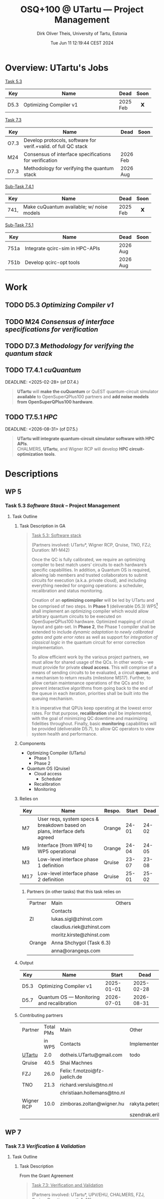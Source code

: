 #+TITLE:  OSQ+100 @ UTartu — Project Management
:SET_STUFF_UP:
#+AUTHOR: Dirk Oliver Theis, University of Tartu, Estonia
#+EMAIL:  dotheis.UTartu@gmail.com
#+DATE:   Tue Jun 11 12:19:44 CEST 2024
#+STARTUP: latexpreview
#+STARTUP: show2levels
#+SEQ_TODO: TODO NOW CONT ARGH ↘️ | DONE
#+COLUMNS: %70ITEM %TODO
#+BEGIN_COMMENT
Sparse tree showing all items that are not done: C-c / t
#+END_COMMENT
:END:

* Overview: UTartu's Jobs

      _Task 5.3_

      | Key  | Name                   | Dead     | Soon |
      |------+------------------------+----------+------|
      | D5.3 | Optimizing Compiler v1 | 2025 Feb |  𝗫   |
      |      | <62>                   |          | <c>  |


      _Task 7.3_

      | Key  | Name                                                           | Dead     | Soon |
      |------+----------------------------------------------------------------+----------+------|
      | O7.3 | Develop protocols, software for verif.+valid. of full QC stack |          |      |
      | M24  | Consensus of interface specifications for verification         | 2026 Feb |      |
      | D7.3 | Methodology for verifying the quantum stack                    | 2026 Aug |      |
      |      | <64>                                                           |          | <c>  |

      _Sub-Task 7.4.1_

      | Key  | Name                                      | Dead     | Soon |
      |------+-------------------------------------------+----------+------|
      | 741, | Make cuQuantum available; w/ noise models | 2025 Feb |  𝗫   |
      |      | <62>                                      |          | <c>  |


      _Sub-Task 7.5.1_

      | Key  | Name                            | Dead     | Soon |
      |------+---------------------------------+----------+------|
      | 751a | Integrate qcirc-sim in HPC-APIs | 2026 Aug |      |
      | 751b | Develop qcirc-opt tools         | 2026 Aug |      |
      |      | <62>                            |          | <c>  |


* Work
** TODO D5.3   /Optimizing Compiler v1/
   DEADLINE: <2025-02-28>
** TODO M24    /Consensus of interface specifications for verification/
   DEADLINE: <2026-02-28>
** TODO D7.3   /Methodology for verifying the quantum stack/
   DEADLINE: <2026-08-31>
** TODO T7.4.1 /cuQuantum/
   DEADLINE: <2025-02-28> (of D7.4.)

      #+BEGIN_QUOTE
      *UTartu* will *make the cuQuantum* or QuEST quantum-circuit simulator *available* to OpenSuperQPlus100
      partners and *add noise models from OpenSuperQPlus100 hardware*.
      #+END_QUOTE

** TODO T7.5.1 /HPC/
   DEADLINE: <2026-08-31> (of D7.5.)

      #+BEGIN_QUOTE
      *UTartu will integrate quantum-circuit simulator software with HPC APIs*. \\
      CHALMERS, *UTartu*, and Wigner RCP will develop *HPC circuit-optimization tools*.
      #+END_QUOTE


* Descriptions
** WP 5
*** Task 5.3 /Software Stack/ -- Project Management
**** Task Outline
***** Task Description in GA

   #+BEGIN_QUOTE
      _Task 5.3: Software stack_

      (Partners involved: UTartu*, Wigner RCP, Qruise, TNO, FZJ; Duration: M1-M42)

      Once the QC is fully calibrated, we require an optimizing compiler to best match users’ circuits to each
      hardware’s specific capabilities.  In addition, a Quantum OS is required, allowing lab members and trusted
      collaborators to submit circuits for execution (a.k.a. private cloud), and including everything needed for
      ongoing operations: a scheduler, recalibration and status monitoring.

      Creation of an *optimizing compiler* will be led by UTartu and be comprised of two steps.  In *Phase 1*
      (deliverable D5.3) WP5[fn:1] shall implement an optimizing compiler which would allow arbitrary quantum circuits to
      be executed on OpenSuperQPlus100 hardware.  Optimized mapping of circuit layout and gate-set.  In *Phase 2*,
      the Phase 1 compiler shall be extended to include /dynamic adaptation to newly calibrated gates and gate
      error rates/ as well as support for /integration of classical logic/ in the quantum circuit for error
      correction implementation.

      To allow efficient work by the various project partners, we must allow for shared usage of the QCs.  In other
      words – we must provide for private *cloud access*.  This will comprise of a means of sending circuits to be
      evaluated, a circuit *queue*, and a mechanism to return results (milestone MS17).  Further, to allow certain
      maintenance operations of the QCs and to prevent interactive algorithms from going back to the end of the
      queue in each iteration, priorities shall be built into the queuing mechanism.

      It is imperative that QPUs keep operating at the lowest error rates.  For that purpose, *recalibration* shall
      be implemented, with the goal of minimizing QC downtime and maximizing fidelities throughout.  Finally, basic
      *monitoring* capabilities will be provided (deliverable D5.7), to allow QC operators to view system health
      and performance.
   #+END_QUOTE

[fn:1] I fixed a typo here: The GA says "WP4".
***** Components

    * Optimizing Compiler (UTartu)
      + Phase 1
      + Phase 2

    * Quantum OS (Qruise)
      + Cloud access
        - Scheduler
      + Recalibration
      + Monitoring

***** Relies on

    | Key | Name                                                                      | Respo. | Start |  Dead |
    |-----+---------------------------------------------------------------------------+--------+-------+-------|
    | M7  | User reqs, system specs & breakdown based on plans, interface defs agreed | Orange | 24-01 | 24-02 |
    | M9  | Interface [from WP4] to WP5 operational                                   | Orange | 24-04 | 24-05 |
    | M3  | Low-level interface phase 1 definition                                    | Qruise | 23-07 | 23-08 |
    | M17 | Low-level interface phase 2 definition                                    | Qruise | 25-01 | 25-02 |

****** Partners (in other tasks) that this task relies on

     | Partner | Main                     | Others |
     |         | Contacts                 |        |
     |---------+--------------------------+--------|
     | ZI      | lukas.sigl@zhinst.com    |        |
     |         | claudius.riek@zhinst.com |        |
     |         | moritz.kirste@zhinst.com |        |
     |---------+--------------------------+--------|
     | Orange  | Anna Shchygol (Task 6.3) |        |
     |         | anna@orangeqs.com        |        |
     |---------+--------------------------+--------|

***** Output

    | Key  | Name                                      |      Start |       Dead |
    |------+-------------------------------------------+------------+------------|
    | D5.3 | Optimizing Compiler v1                    | 2025-01-01 | 2025-02-28 |
    | D5.7 | Quantum OS — Monitoring and recalibration | 2026-07-01 | 2026-08-31 |

***** Contributing partners

    | Partner    | Total PMs | Main                          | Other                        |
    |            |    in WP5 | Contacts                      | Implementers                 |
    |------------+-----------+-------------------------------+------------------------------|
    | _UTartu_   |       2.0 | dotheis.UTartu@gmail.com      | todo                         |
    |------------+-----------+-------------------------------+------------------------------|
    | Qruise     |      40.5 | Shai Machnes                  |                              |
    |------------+-----------+-------------------------------+------------------------------|
    | FZJ        |      26.0 | Felix: f.motzoi@fz-juelich.de |                              |
    |------------+-----------+-------------------------------+------------------------------|
    | TNO        |      21.3 | richard.versluis@tno.nl       |                              |
    |            |           | christiaan.hollemans@tno.nl   |                              |
    |------------+-----------+-------------------------------+------------------------------|
    | Wigner RCP |      10.0 | zimboras.zoltan@wigner.hu     | rakyta.peter@wigner.mta.hu   |
    |            |           |                               | szendrak.erika@wigner.mta.hu |
    |------------+-----------+-------------------------------+------------------------------|

** WP 7
*** Task 7.3 /Verification & Validation/
**** Task Outline
***** Task Description

   From the Grant Agreement

   #+BEGIN_QUOTE
      _Task 7.3: Verification and Validation_

      (Partners involved: UTartu*, UPV/EHU, CHALMERS, FZJ, Qruise, Duration: month 1-42)

      The levels of the enabling software stack communicate via interfaces.  This task is concerned with (a)
      *validating* that the top-level interfaces meet the requirements for application quantum software, including
      quantum gates/circuits with fault tolerance, and (b) *verifying* that the implementations match the
      specifications.  CHALMERS and UPV/EHU will do (a) as /part of their development of application software/ as
      part of the test suite in Tasks 7.1 and 7.2., scheduling it to match the timelines for those tasks.  The
      results of Task 7.3 will be applied at *test nodes* in Task 1.2.  FZJ, Qruise, and UTartu will /develop
      methodology/ for verifying the correctness of the implementations (D7.3 in M42; candidate methods will be
      identified by M6, implementation and validation of the software will begin before M24).  For levels of the
      software stack that link classical input to classical output (e.g., optimization phases in the quantum
      compiler), /quantum simulation/ will be deployed (see Task 7.5).  For the levels of the software stack that
      directly communicate with the control hardware, process tomography and randomized benchmarking, *et cetera*,
      will be used.  CHALMERS will assist with state and process tomography.
   #+END_QUOTE
***** Components

    * Validation (UPV/EHU, CHALMERS)
    * Verification (FZJ, Qruise, UTartu)

***** Relies on

    | Key | Name                                                                      | Respo. | Start |  Dead |
    |-----+---------------------------------------------------------------------------+--------+-------+-------|
    | M7  | User reqs, system specs & breakdown based on plans, interface defs agreed | Orange | 24-01 | 24-02 |

***** Output

    | Key  | Name                                                           |      Start |       Dead |
    |------+----------------------------------------------------------------+------------+------------|
    | O7.3 | Develop protocols, software for verif.+valid. of full QC stack |        n/a |        n/a |
    | M24  | Consensus of interface specifications for verification         | 2026-01-01 | 2026-02-28 |
    | D7.3 | Methodology for verifying the quantum stack                    | 2026-07-01 | 2026-08-31 |

***** Contributing partners

      | Partner    | Total PMs |
      |            | in WP7    |
      |------------+-----------|
      | _UTartu_   | 36        |
      | FZJ        | 70        |
      | CHALMERS   | 54        |
      | UPV/EHU    | 38        |
      | Qruise     | 0         |

*** Sub-task 7.4.1 /Generic simulator with simple noise models/
**** Task description

      From Grant Agreement: (highlight & paragraph break mine):

      #+BEGIN_QUOTE
      *UTartu* will *make the cuQuantum* or QuEST quantum-circuit simulator *available* to OpenSuperQPlus100
      partners and *add noise models from OpenSuperQPlus100 hardware*.

      CHALMERS will survey alternative quantum-circuit simulators. Wigner RCP will create infrastructure for
      testing of sampling algorithms and quantum-kernel-based algorithms, using FPGA-based dataflow engines.
      #+END_QUOTE

*** Sub-task 7.5.1 /HPC connection/
**** Task description
      #+BEGIN_QUOTE
      HPC methods will play a key role in enabling testing and use of quantum computers, both for simulation of
      them (Task 7.4) and as part of hybrid quantum-classical algorithms (Task 7.1).  This task will be aligned
      with the NordIQuEst and EuroHPC projects; CHALMERS and UTartu will be liaisons to NordIQuEst, and FZJ and
      CHALMERS will be liaisons to EuroHPC.

      *UTartu will integrate quantum-circuit simulator software with HPC APIs*.

      CHALMERS, *UTartu*, and Wigner RCP will develop *HPC circuit-optimization tools*.

      FZJ and CHALMERS will develop tools for hybrid quantum algorithms (VQAs) with possible extensions to
      multi-HPC - multi-QC systems.
      #+END_QUOTE

      * »The techniques and their impact on other tasks will be described in a report (D7.5).«
      * Due: 2026-08-31


* Reports etc
** Budapest 2024-06
*** WP5
      * Requested:
        + 
*** WP7

* End Of File
# Local Variables:
# fill-column: 115
# End:
